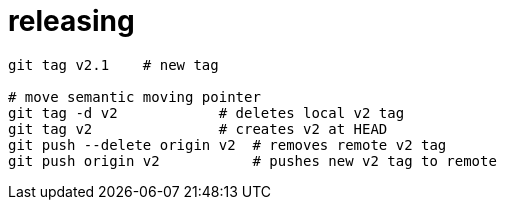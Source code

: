 

= releasing

[source, bash]
----
git tag v2.1    # new tag

# move semantic moving pointer
git tag -d v2            # deletes local v2 tag
git tag v2               # creates v2 at HEAD
git push --delete origin v2  # removes remote v2 tag
git push origin v2           # pushes new v2 tag to remote
----